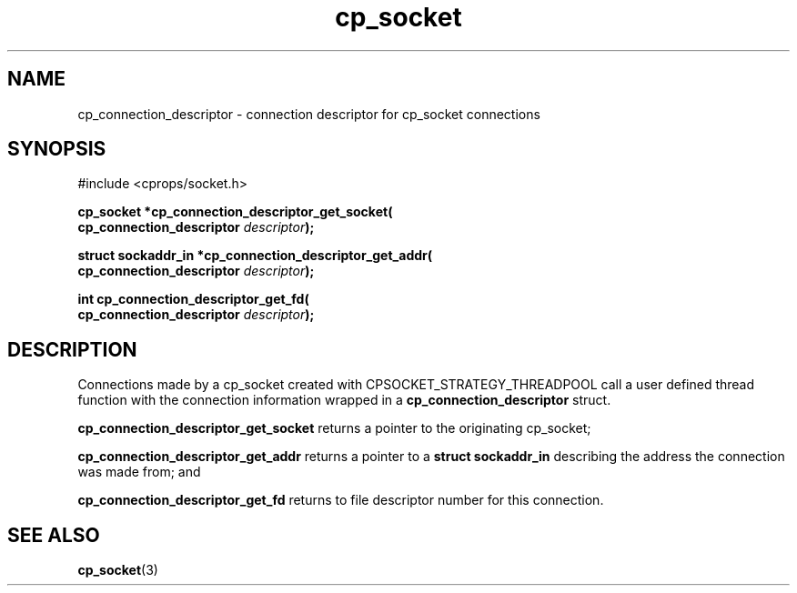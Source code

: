 .TH "cp_socket" 3 "OCTOBER 2005" "libcprops" "cp_socket"
.SH NAME
cp_connection_descriptor \- connection descriptor for cp_socket connections
.SH SYNOPSIS
#include <cprops/socket.h>

.BI "cp_socket *cp_connection_descriptor_get_socket("
.ti +10n
.BI "cp_connection_descriptor " descriptor ");
.sp
.BI "struct sockaddr_in *cp_connection_descriptor_get_addr("
.ti +10n
.BI "cp_connection_descriptor " descriptor ");
.sp
.BI "int cp_connection_descriptor_get_fd("
.ti +10n
.BI "cp_connection_descriptor " descriptor ");
.SH DESCRIPTION
Connections made by a cp_socket created with CPSOCKET_STRATEGY_THREADPOOL call
a user defined thread function with the connection information wrapped in a
.B cp_connection_descriptor 
struct. 
.sp
.B cp_connection_descriptor_get_socket
returns a pointer to the originating cp_socket;
.sp
.B cp_connection_descriptor_get_addr
returns a pointer to a 
.B struct sockaddr_in 
describing the address the connection was made from; and
.sp
.B cp_connection_descriptor_get_fd
returns to file descriptor number for this connection.
.SH SEE ALSO
.BR cp_socket (3)
